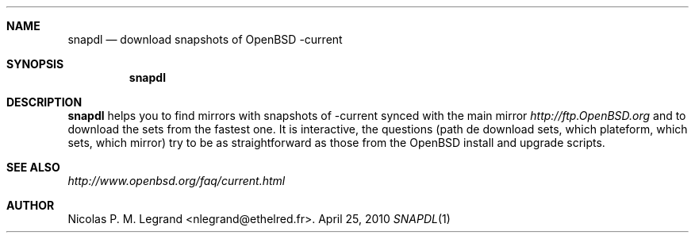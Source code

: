 .Dd $Mdocdate: April 25 2010 $
.Dt SNAPDL 1
.Sh NAME
.Nm snapdl
.Nd download snapshots of OpenBSD -current
.Sh SYNOPSIS
.Nm snapdl
.Sh DESCRIPTION
.Nm
helps you to find mirrors with snapshots of -current synced with the
main mirror
.Pa http://ftp.OpenBSD.org
and to download the sets from the fastest one. It is interactive, the
questions (path de download sets, which plateform, which sets, which
mirror) try to be as straightforward as those from the OpenBSD install
and upgrade scripts.
.Sh SEE ALSO
.Pa http://www.openbsd.org/faq/current.html
.Sh AUTHOR
.An Nicolas P. M. Legrand Aq nlegrand@ethelred.fr .

